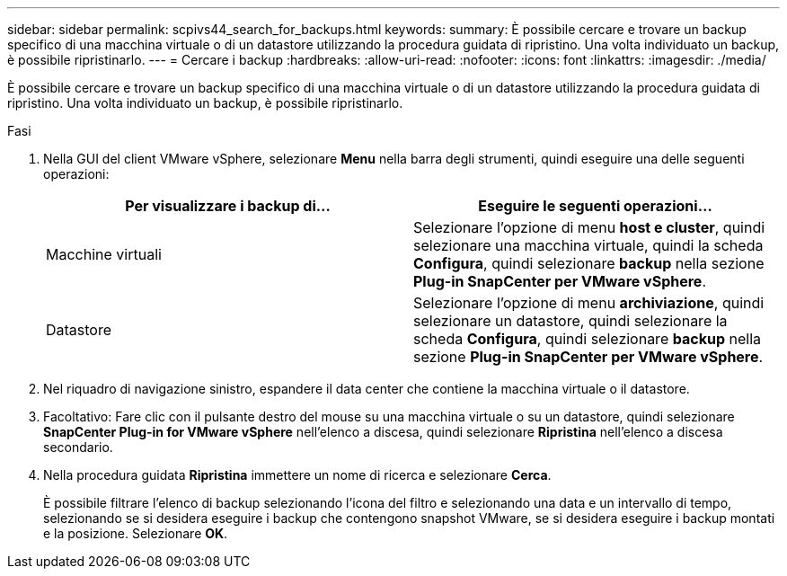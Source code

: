 ---
sidebar: sidebar 
permalink: scpivs44_search_for_backups.html 
keywords:  
summary: È possibile cercare e trovare un backup specifico di una macchina virtuale o di un datastore utilizzando la procedura guidata di ripristino. Una volta individuato un backup, è possibile ripristinarlo. 
---
= Cercare i backup
:hardbreaks:
:allow-uri-read: 
:nofooter: 
:icons: font
:linkattrs: 
:imagesdir: ./media/


[role="lead"]
È possibile cercare e trovare un backup specifico di una macchina virtuale o di un datastore utilizzando la procedura guidata di ripristino. Una volta individuato un backup, è possibile ripristinarlo.

.Fasi
. Nella GUI del client VMware vSphere, selezionare *Menu* nella barra degli strumenti, quindi eseguire una delle seguenti operazioni:
+
|===
| Per visualizzare i backup di… | Eseguire le seguenti operazioni… 


| Macchine virtuali | Selezionare l'opzione di menu *host e cluster*, quindi selezionare una macchina virtuale, quindi la scheda *Configura*, quindi selezionare *backup* nella sezione *Plug-in SnapCenter per VMware vSphere*. 


| Datastore | Selezionare l'opzione di menu *archiviazione*, quindi selezionare un datastore, quindi selezionare la scheda *Configura*, quindi selezionare *backup* nella sezione *Plug-in SnapCenter per VMware vSphere*. 
|===
. Nel riquadro di navigazione sinistro, espandere il data center che contiene la macchina virtuale o il datastore.
. Facoltativo: Fare clic con il pulsante destro del mouse su una macchina virtuale o su un datastore, quindi selezionare *SnapCenter Plug-in for VMware vSphere* nell'elenco a discesa, quindi selezionare *Ripristina* nell'elenco a discesa secondario.
. Nella procedura guidata *Ripristina* immettere un nome di ricerca e selezionare *Cerca*.
+
È possibile filtrare l'elenco di backup selezionando l'icona del filtro e selezionando una data e un intervallo di tempo, selezionando se si desidera eseguire i backup che contengono snapshot VMware, se si desidera eseguire i backup montati e la posizione. Selezionare *OK*.


